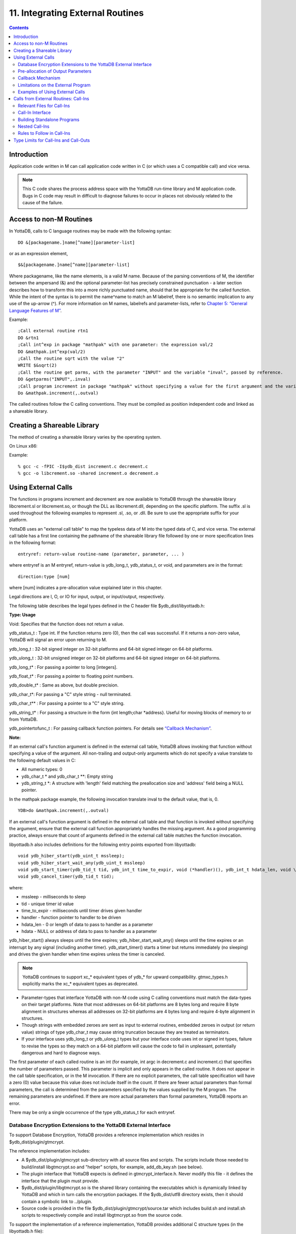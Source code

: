 
.. index::
   Integrating External Routines

==================================
11. Integrating External Routines
==================================

.. contents::
   :depth: 5

----------------------
Introduction
----------------------

Application code written in M can call application code written in C (or which uses a C compatible call) and vice versa.

.. note::
   This C code shares the process address space with the YottaDB run-time library and M application code. Bugs in C code may result in difficult to diagnose failures to occur in places not obviously related to the cause of the failure.

------------------------
Access to non-M Routines
------------------------

In YottaDB, calls to C language routines may be made with the following syntax:

.. parsed-literal::
   DO &[packagename.]name[^name][parameter-list]

or as an expression element,

.. parsed-literal::
   $&[packagename.]name[^name][parameter-list]

Where packagename, like the name elements, is a valid M name. Because of the parsing conventions of M, the identifier between the ampersand (&) and the optional parameter-list has precisely constrained punctuation - a later section describes how to transform this into a more richly punctuated name, should that be appropriate for the called function. While the intent of the syntax is to permit the name^name to match an M labelref, there is no semantic implication to any use of the up-arrow (^). For more information on M names, labelrefs and parameter-lists, refer to `Chapter 5: “General Language Features of M” <https://docs.yottadb.com/ProgrammersGuide/langfeat.html>`_.

Example:

.. parsed-literal::
   ;Call external routine rtn1
   DO &rtn1
   ;Call int^exp in package "mathpak" with one parameter: the expression val/2
   DO &mathpak.int^exp(val/2)
   ;Call the routine sqrt with the value "2"
   WRITE $&sqrt(2)
   ;Call the routine get parms, with the parameter "INPUT" and the variable "inval", passed by reference.
   DO &getparms("INPUT",.inval)
   ;Call program increment in package "mathpak" without specifying a value for the first argument and the variable "outval" passed by reference as the second argument. All arguments which do not specify a value translate to default values in the increment program.  
   Do &mathpak.increment(,.outval) 

The called routines follow the C calling conventions. They must be compiled as position independent code and linked as a shareable library.

----------------------------------
Creating a Shareable Library
----------------------------------

The method of creating a shareable library varies by the operating system.

On Linux x86:

Example:

.. parsed-literal::
   % gcc -c -fPIC -I$ydb_dist increment.c decrement.c
   % gcc -o libcrement.so -shared increment.o decrement.o

--------------------------
Using External Calls
--------------------------

The functions in programs increment and decrement are now available to YottaDB through the shareable library libcrement.sl or libcrement.so, or though the DLL as libcrement.dll, depending on the specific platform. The suffix .sl is used throughout the following examples to represent .sl, .so, or .dll. Be sure to use the appropriate suffix for your platform.

YottaDB uses an "external call table" to map the typeless data of M into the typed data of C, and vice versa. The external call table has a first line containing the pathname of the shareable library file followed by one or more specification lines in the following format:

.. parsed-literal::
   entryref: return-value routine-name (parameter, parameter, ... )        

where entryref is an M entryref, return-value is ydb_long_t, ydb_status_t, or void, and parameters are in the format: 

.. parsed-literal::
   direction:type [num]

where [num] indicates a pre-allocation value explained later in this chapter.

Legal directions are I, O, or IO for input, output, or input/output, respectively.

The following table describes the legal types defined in the C header file $ydb_dist/libyottadb.h:

**Type: Usage**

Void: Specifies that the function does not return a value.

ydb_status_t : Type int. If the function returns zero (0), then the call was successful. If it returns a non-zero value, YottaDB will signal an error upon returning to M.

ydb_long_t : 32-bit signed integer on 32-bit platforms and 64-bit signed integer on 64-bit platforms.

ydb_ulong_t : 32-bit unsigned integer on 32-bit platforms and 64-bit signed integer on 64-bit platforms.

ydb_long_t* : For passing a pointer to long [integers].

ydb_float_t* : For passing a pointer to floating point numbers.

ydb_double_t* : Same as above, but double precision.

ydb_char_t*: For passing a "C" style string - null terminated.

ydb_char_t** : For passing a pointer to a "C" style string.

ydb_string_t* : For passing a structure in the form {int length;char \*address}. Useful for moving blocks of memory to or from YottaDB.

ydb_pointertofunc_t : For passing callback function pointers. For details see `“Callback Mechanism” <https://docs.yottadb.com/ProgrammersGuide/extrout.html#callback-mechanism>`_.

**Note:**

If an external call's function argument is defined in the external call table, YottaDB allows invoking that function without specifying a value of the argument. All non-trailing and output-only arguments which do not specify a value translate to the following default values in C: 

* All numeric types: 0 
* ydb_char_t * and ydb_char_t \*\*: Empty string 
* ydb_string_t \*: A structure with 'length' field matching the preallocation size and 'address' field being a NULL pointer. 

In the mathpak package example, the following invocation translate inval to the default value, that is, 0.

.. parsed-literal::
   YDB>do &mathpak.increment(,.outval)

If an external call's function argument is defined in the external call table and that function is invoked without specifying the argument, ensure that the external call function appropriately handles the missing argument. As a good programming practice, always ensure that count of arguments defined in the external call table matches the function invocation. 

libyottadb.h also includes definitions for the following entry points exported from libyottadb: 

.. parsed-literal::
   void ydb_hiber_start(ydb_uint_t mssleep);
   void ydb_hiber_start_wait_any(ydb_uint_t mssleep)
   void ydb_start_timer(ydb_tid_t tid, ydb_int_t time_to_expir, void (\*handler)(), ydb_int_t hdata_len, void \\\*hdata);
   void ydb_cancel_timer(ydb_tid_t tid);

where:

* mssleep - milliseconds to sleep
* tid - unique timer id value
* time_to_expir - milliseconds until timer drives given handler
* handler - function pointer to handler to be driven
* hdata_len - 0 or length of data to pass to handler as a parameter
* hdata - NULL or address of data to pass to handler as a parameter

ydb_hiber_start() always sleeps until the time expires; ydb_hiber_start_wait_any() sleeps until the time expires or an interrupt by any signal (including another timer). ydb_start_timer() starts a timer but returns immediately (no sleeping) and drives the given handler when time expires unless the timer is canceled.

.. note::
   YottaDB continues to support xc_* equivalent types of ydb_* for upward compatibility. gtmxc_types.h explicitly marks the xc_* equivalent types as deprecated.

* Parameter-types that interface YottaDB with non-M code using C calling conventions must match the data-types on their target platforms. Note that most addresses on 64-bit platforms are 8 bytes long and require 8 byte alignment in structures whereas all addresses on 32-bit platforms are 4 bytes long and require 4-byte alignment in structures.
* Though strings with embedded zeroes are sent as input to external routines, embedded zeroes in output (or return value) strings of type ydb_char_t may cause string truncation because they are treated as terminators.
* If your interface uses ydb_long_t or ydb_ulong_t types but your interface code uses int or signed int types, failure to revise the types so they match on a 64-bit platform will cause the code to fail in unpleasant, potentially dangerous and hard to diagnose ways.

The first parameter of each called routine is an int (for example, int argc in decrement.c and increment.c) that specifies the number of parameters passed. This parameter is implicit and only appears in the called routine. It does not appear in the call table specification, or in the M invocation. If there are no explicit parameters, the call table specification will have a zero (0) value because this value does not include itself in the count. If there are fewer actual parameters than formal parameters, the call is determined from the parameters specified by the values supplied by the M program. The remaining parameters are undefined. If there are more actual parameters than formal parameters, YottaDB reports an error.

There may be only a single occurrence of the type ydb_status_t for each entryref.

++++++++++++++++++++++++++++++++++++++++++++++++++++++++++++++++++++++
Database Encryption Extensions to the YottaDB External Interface
++++++++++++++++++++++++++++++++++++++++++++++++++++++++++++++++++++++

To support Database Encryption, YottaDB provides a reference implementation which resides in $ydb_dist/plugin/gtmcrypt.

The reference implementation includes:

* A $ydb_dist/plugin/gtmcrypt sub-directory with all source files and scripts. The scripts include those needed to build/install libgtmcrypt.so and "helper" scripts, for example, add_db_key.sh (see below).
* The plugin interface that YottaDB expects is defined in gtmcrypt_interface.h. Never modify this file - it defines the interface that the plugin must provide.
* $ydb_dist/plugin/libgtmcrypt.so is the shared library containing the executables which is dynamically linked by YottaDB and which in turn calls the encryption packages. If the $ydb_dist/utf8 directory exists, then it should contain a symbolic link to ../plugin.
* Source code is provided in the file $ydb_dist/plugin/gtmcrypt/source.tar which includes build.sh and install.sh scripts to respectively compile and install libgtmcrypt.so from the source code.

To support the implementation of a reference implementation, YottaDB provides additional C structure types (in the libyottadb.h file):

* gtmcrypt_key_t - a datatype that is a handle to a key. The YottaDB database engine itself does not manipulate keys. The plug-in keeps the keys, and provides handles to keys that the YottaDB database engine uses to refer to keys.
* xc_fileid_ptr_t - a pointer to a structure maintained by YottaDB to uniquely identify a file. Note that a file may have multiple names - not only as a consequence of absolute and relative path names, but also because of symbolic links and also because a file system can be mounted at more than one place in the file name hierarchy. YottaDB needs to be able to uniquely identify files.

Although not required to be used by a customized plugin implementation, YottaDB provides (and the reference implementation uses) the following functions for uniquely identifying files:

* xc_status_t ydb_filename_to_id(xc_string_t \*filename, xc_fileid_ptr_t \*fileid) - function that takes a file name and provides the file id structure for that file.
* xc_status_t ydb_is_file_identical(xc_fileid_ptr_t fileid1, xc_fileid_ptr_t fileid2) - function that determines whether two file ids map to the same file.
* ydb_xcfileid_free(xc_fileid_ptr_t fileid) - function to release a file id structure.

Mumps, MUPIP and DSE processes dynamically link to the plugin interface functions that reside in the shared library. The functions serve as software "shims" to interface with an encryption library such as libmcrypt or libgpgme/libgcrypt.

The plugin interface functions are:

* gtmcrypt_init()
* gtmcrypt_getkey_by_name()
* gtmcrypt_getkey_by_hash()
* gtmcrypt_hash_gen()
* gtmcrypt_encode()
* gtmcrypt_decode()
* gtmcrypt_close()
* and gtmcrypt_strerror()

A YottaDB database consists of multiple database files, each of which has its own encryption key, although you can use the same key for multiple files. Thus, the gtmcrypt* functions are capable of managing multiple keys for multiple database files. Prototypes for these functions are in gtmcrypt_interface.h.

The core plugin interface functions, all of which return a value of type ydb_status_t are:

* gtmcrypt_init() performs initialization. If the environment variable $ydb_passwd exists and has an empty string value, YottaDB calls gtmcrypt_init() before the first M program is loaded; otherwise it calls gtmcrypt_init() when it attempts the first operation on an encrypted database file.
* Generally, gtmcrypt_getkey_by_hash or, for MUPIP CREATE, gtmcrypt_getkey_by_name perform key acquisition, and place the keys where gtmcrypt_decode() and gtmcrypt_encode() can find them when they are called.
* Whenever YottaDB needs to decode a block of bytes, it calls gtmcrypt_decode() to decode the encrypted data. At the level at which YottaDB database encryption operates, it does not matter what the data is - numeric data, string data whether in M or UTF-8 mode and whether or not modified by a collation algorithm. Encryption and decryption simply operate on a series of bytes.
* Whenever YottaDB needs to encode a block of bytes, it calls gtmcrypt_encode() to encode the data.
* If encryption has been used (if gtmcrypt_init() was previously called and returned success), YottaDB calls gtmcrypt_close() at process exit and before generating a core file. gtmcrypt_close() must erase keys in memory to ensure that no cleartext keys are visible in the core file.

More detailed descriptions follow.

* gtmcrypt_key_t \*gtmcrypt_getkey_by_name(ydb_string_t \*filename) - MUPIP CREATE uses this function to get the key for a database file. This function searches for the given filename in the memory key ring and returns a handle to its symmetric cipher key. If there is more than one entry for the given filename , the reference implementation returns the entry matching the last occurrence of that filename in the master key file.
* ydb_status_t gtmcrypt_hash_gen(gtmcrypt_key_t \*key, ydb_string_t \*hash) - MUPIP CREATE uses this function to generate a hash from the key then copies that hash into the database file header. The first parameter is a handle to the key and the second parameter points to 256 byte buffer. In the event the hash algorithm used provides hashes smaller than 256 bytes, gtmcrypt_hash_gen() must fill any unused space in the 256 byte buffer with zeros.
* gtmcrypt_key_t \*gtmcrypt_getkey_by_hash(ydb_string_t \*hash) - YottaDB uses this function at database file open time to obtain the correct key using its hash from the database file header. This function searches for the given hash in the memory key ring and returns a handle to the matching symmetric cipher key. MUPIP LOAD, MUPIP RESTORE, MUPIP EXTRACT, MUPIP JOURNAL and MUPIP BACKUP -BYTESTREAM all use this to find keys corresponding to the current or prior databases from which the files they use for input were derived.
* ydb_status_t gtmcrypt_encode(gtmcrypt_key_t \*key, ydb_string_t \*inbuf, ydb_string_t \*outbuf) and ydb_status_t gtmcrypt_decode(gtmcrypt_key_t \*key, ydb_string_t \*inbuf, ydb_string_t \*outbuf)- YottaDB uses these functions to encode and decode data. The first parameter is a handle to the symmetric cipher key, the second is a pointer to the block of data to encode or decode, and the third is a pointer to the resulting block of encoded or decoded data. Using the appropriate key (same key for a symmetric cipher), gtmcrypt_decode() must be able to decode any data buffer encoded by gtmcrypt_encode(), otherwise the encrypted data is rendered unrecoverable. As discussed earlier, YottaDB requires the encrypted and cleartext versions of a string to have the same length.
* char \*gtmcrypt_strerror() - YottaDB uses this function to retrieve addtional error context from the plug-in after the plug-in returns an error status. This function returns a pointer to additional text related to the last error that occurred. YottaDB displays this text as part of an error report. In a case where an error has no additional context or description, this function returns a null string.

The complete source code for reference implementations of these functions is provided, licensed under the same terms as YottaDB. You are at liberty to modify them to suit your specific YottaDB database encryption needs. 

For more information and examples, refer to `Database Encryption <https://docs.yottadb.com/AdminOpsGuide/encryption.html>`_ in the Administration and Operations Guide.

++++++++++++++++++++++++++++++++++++
Pre-allocation of Output Parameters
++++++++++++++++++++++++++++++++++++

The definition of parameters passed by reference with direction output can include specification of a pre-allocation value. This is the number of units of memory that the user wants YottaDB to allocate before passing the parameter to the external routine. For example, in the case of type ydb_char_t \*, the pre-allocation value would be the number of bytes to be allocated before the call to the external routine.

Specification of a pre-allocation value should follow these rules:

* Pre-allocation is an unsigned integer value specifying the number of bytes to be allocated on the system heap with a pointer passed into the external call.
* Pre-allocating on a type with a direction of input or input/output results in a YottaDB error.
* Pre-allocation is meaningful only on types ydb_char_t * and ydb_string_t \*. On all other types the pre-allocation value specified will be ignored and the parameter will be allocated a default value for that type. With ydb_string_t * arguments make sure to set the 'length' field appropriately before returning control to YottaDB. On return from the external call, YottaDB uses the value in the length field as the length of the returned value, in bytes.
* If the user does not specify any value, then the default pre-allocation value would be assigned to the parameter.
* Specification of pre-allocation for "scalar" types (parameters which are passed by value) is an error.

.. note::
   Pre-allocation is optional for all output-only parameters except ydb_string_t * and ydb_char_t \*. Pre-allocation yields better management of memory for the external call. 

+++++++++++++++++++++++++++++
Callback Mechanism
+++++++++++++++++++++++++++++

YottaDB exposes certain functions that are internal to the YottaDB runtime library for the external calls via a callback mechanism. While making an external call, YottaDB populates and exposes a table of function pointers containing addresses to call-back functions.

+----------+---------------------+--------------------+--------------------+----------------------------------------------------------------------------------------------------------------------------+
| Index    | Function            | Argument           | Type               | Description                                                                                                                |
+==========+=====================+====================+====================+============================================================================================================================+
| 0        | hiber_start         |                    |                    | sleep for a specified time                                                                                                 |
+----------+---------------------+--------------------+--------------------+----------------------------------------------------------------------------------------------------------------------------+
|          |                     | slp_time           | integer            | milliseconds to sleep                                                                                                      |
+----------+---------------------+--------------------+--------------------+----------------------------------------------------------------------------------------------------------------------------+
| 1        | hiber_start_wait_any|                    |                    | sleep for a specified time or until any interrupt, whichever comes first                                                   |
+----------+---------------------+--------------------+--------------------+----------------------------------------------------------------------------------------------------------------------------+
|          |                     | slp_time           | integer            | milliseconds to sleep                                                                                                      |
+----------+---------------------+--------------------+--------------------+----------------------------------------------------------------------------------------------------------------------------+
| 2        | start_timer         |                    |                    | start a timer and invoke a handler function when the timer expires                                                         |
+----------+---------------------+--------------------+--------------------+----------------------------------------------------------------------------------------------------------------------------+
|          |                     | tid                | integer            | unique user specified identifier for this timer                                                                            |
+----------+---------------------+--------------------+--------------------+----------------------------------------------------------------------------------------------------------------------------+
|          |                     | time_to_expire     | integer            | milliseconds before handler is invoked                                                                                     |
+----------+---------------------+--------------------+--------------------+----------------------------------------------------------------------------------------------------------------------------+
|          |                     | handler            | pointer to function| specifies the entry of the handler function to invoke                                                                      |
+----------+---------------------+--------------------+--------------------+----------------------------------------------------------------------------------------------------------------------------+
|          |                     | hlen               | integer            | length of data to be passed via the hdata argument                                                                         |
+----------+---------------------+--------------------+--------------------+----------------------------------------------------------------------------------------------------------------------------+
|          |                     | hdata              | pointer to char    | data (if any) to pass to the handler function                                                                              |
+----------+---------------------+--------------------+--------------------+----------------------------------------------------------------------------------------------------------------------------+
| 3        | cancel_timer        |                    |                    | stop a timer previously started with start_timer(), if it has not yet expired                                              |
+----------+---------------------+--------------------+--------------------+----------------------------------------------------------------------------------------------------------------------------+
|          |                     | tid                | integer            | unique user specified identifier of the timer to cancel                                                                    |
+----------+---------------------+--------------------+--------------------+----------------------------------------------------------------------------------------------------------------------------+
| 4        | ydb_malloc          |                    |                    | allocates process memory from the heap                                                                                     |
+----------+---------------------+--------------------+--------------------+----------------------------------------------------------------------------------------------------------------------------+
|          |                     | <return-value>     | pointer to void    | address of the allocated space                                                                                             |
+----------+---------------------+--------------------+--------------------+----------------------------------------------------------------------------------------------------------------------------+
|          |                     | space needed       | 32-bit platforms:  | bytes of space to allocate. This has the same signature as the system malloc() call.                                       |
|          |                     |                    | 32-bit unsigned    |                                                                                                                            |
|          |                     |                    | integer            |                                                                                                                            |
|          |                     |                    |                    |                                                                                                                            |
|          |                     |                    | 64-bit platforms:  |                                                                                                                            |
|          |                     |                    | 64-bit unsigned    |                                                                                                                            |
|          |                     |                    | integer            |                                                                                                                            |
+----------+---------------------+--------------------+--------------------+----------------------------------------------------------------------------------------------------------------------------+
| 5        | ydb_free            |                    |                    | return memory previously allocated with ydb_malloc()                                                                       |
+----------+---------------------+--------------------+--------------------+----------------------------------------------------------------------------------------------------------------------------+
|          |                     | free_address       | pointer to void    | address of the previously allocated space                                                                                  |
+----------+---------------------+--------------------+--------------------+----------------------------------------------------------------------------------------------------------------------------+

The external routine can access and invoke a call-back function in any of the following mechanisms: 

* While making an external call, YottaDB sets the environment variable GTM_CALLIN_START to point to a string containing the start address (decimal integer value) of the table described above. The external routine needs to read this environment variable, convert the string into an integer value and should index into the appropriate entry to call the appropriate YottaDB function.
* YottaDB also provides an input-only parameter type ydb_pointertofunc_t that can be used to obtain call-back function pointers via parameters in the external routine. If a parameter is specified as I:ydb_pointertofunc_t and if a numeric value (between 0-5) is passed for this parameter in M, YottaDB interprets this value as the index into the callback table and passes the appropriate callback function pointer to the external routine.

.. note::
   YottaDB strongly discourages the use of signals, especially SIGALARM, in user written C functions. YottaDB assumes that it has complete control over any signals that occur and depends on that behavior for recovery if anything should go wrong. The use of exposed timer APIs should be considered for timer needs.

++++++++++++++++++++++++++++++++++++
Limitations on the External Program
++++++++++++++++++++++++++++++++++++

Since both YottaDB runtime environment and the external C functions execute in the same process space, the following restrictions apply to the external functions:

* YottaDB is designed to use signals and has signal handlers that must function for YottaDB to operate properly. The timer related call-backs should be used in place of any library or system call which uses SIGALRM such as sleep(). Use of signals by external call code may cause YottaDB to fail.
* Use of the YottaDB provided malloc and free, creates an integrated heap management system, which has a number of debugging tools. YottaDB recommends the usage of ydb_malloc/ydb_free in the external functions that provides better debugging capability in case memory management problems occur with external calls.
* Use of exit system call in external functions is strongly discouraged. Since YottaDB uses exit handlers to properly shutdown runtime environment and any active resources, the system call _exit should never be used in external functions.
* YottaDB uses timer signals so often that the likelihood of a system call being interrupted is high. So, all system calls in the external program can return EINTR if interrupted by a signal.
* Handler functions invoked with start_timer must not invoke services that are identified by the Operating System documentation as unsafe for signal handlers (or not identified as safe) - consult the system documentation or man pages for this information. Such services cause non-deterministic failures when they are interrupted by a function that then attempts to call them, wrongly assuming they are re-entrant.

The ydb_stdout_stderr_adjust() function checks whether stdout (file descriptor 1) and stderr (file descriptor 2) are the same file. If they are the same file, the function routes writes to stdout instead of stderr. This ensures that output appears in the order in which it was written. Otherwise, owing to IO buffering, output can appear in an order different from that in which it was written. Application code that mixes C and M code, and explicitly redirects stdout or stderr should call this function as soon as possible after the redirection. Refer to the function definition in the `Multi-Language Programmer's Guide <https://docs.yottadb.com/MultiLangProgGuide/MultiLangProgGuide.html#ydb-stdout-stderr-adjust>`_.

++++++++++++++++++++++++++++++++++++++++
Examples of Using External Calls
++++++++++++++++++++++++++++++++++++++++

.. parsed-literal::
   foo: void bar (I:ydb_float_t*, O:ydb_float_t*)

There is one external call table for each package. The environment variable "ydb_xc" must name the external call table file for the default package. External call table files for packages other than the default must be identified by environment variables of the form "ydb_xc_name".

The first of the external call tables is the location of the shareable library. The location can include environment variable names.

Example: 

.. parsed-literal::
   % echo $ydb_xc_mathpak
   /user/joe/mathpak.xc
   % echo lib /usr/
   % cat mathpak.xc
   $lib/mathpak.sl
   exp: ydb_status_t xexp(I:ydb_float_t*, O:ydb_float_t*)
   % cat exp.c
   ...
   int xexp(count, invar, outvar)
   int count;
   float \*invar;
   float \*outvar;
   {
    ...
   }
   % ydb
   ... 
   YDB>d &mathpak.exp(inval,.outval)
   YDB>

Example : For preallocation: 

.. parsed-literal::
   % echo $ydb_xc_extcall
   /usr/joe/extcall.xc
   % cat extcall.xc
   /usr/lib/extcall.sl
   prealloc: void ydb_pre_alloc_a(O:ydb_char_t \*[12])
   % cat extcall.c
   #include <stdio.h>
   #include <string.h>
   #include "libyottadb.h"
   void ydb_pre_alloc_a (int count, char \*arg_prealloca)
   {
    strcpy(arg_prealloca, "New Message");
    return;
   }

Example : for call-back mechanism

.. parsed-literal::
   % echo $ydb_xc 
   /usr/joe/callback.xc 
   % cat /usr/joe/callback.xc 
   $MYLIB/callback.sl 
   init:     void   init_callbacks() 
   tstslp:  void   tst_sleep(I:ydb_long_t) 
   strtmr: void   start_timer(I:ydb_long_t, I:ydb_long_t) 
   % cat /usr/joe/callback.c 
   #include <stdio.h> 
   #include <stdlib.h> 
    
   #include "libyottadb.h" 
 
   void \*\*functable; 
   void (\*setup_timer)(int , int , void (*)() , int , char \*); 
   void (\*cancel_timer)(int ); 
   void (\*sleep_interrupted)(int ); 
   void (\*sleep_uninterrupted)(int ); 
   void* (\*malloc_fn)(int); 
   void (\*free_fn)(void*); 
 
   void  init_callbacks (int count) 
   { 
      char \*start_address; 
    
      start_address = (char \*)getenv("GTM_CALLIN_START"); 
       
      if (start_address == (char \*)0) 
       { 
        fprintf(stderr,"GTM_CALLIN_START is not set\n"); 
        return; 
       } 
      functable = (void \*\*)atoi(start_address); 
      if (functable == (void \*\*)0) 
      { 
       perror("atoi : "); 
       fprintf(stderr,"addresses defined by GTM_CALLIN_START not a number\n"); 
       return; 
      } 
      sleep_uninterrupted = (void (*)(int )) functable[0]; 
      sleep_interrupted = (void (*)(int )) functable[1]; 
      setup_timer = (void (*)(int , int, void (*)(), int, char \*)) functable[2]; 
      cancel_timer = (void (*)(int )) functable[3]; 
                                                                      
      malloc_fn = (void* (*)(int)) functable[4]; 
      free_fn = (void (*)(void*)) functable[5]; 
                                                                              
      return; 
   } 
                                                                     
   void  sleep (int count, int time) 
   { 
      (\*sleep_uninterrupted)(time); 
   } 
                                                                                    
   void timer_handler () 
   { 
      fprintf(stderr,"Timer Handler called\n"); 
      /* Do something \*/ 
   } 
                                                                                          
   void  start_timer (int count, int time_to_int, int time_to_sleep) 
   { 
      (\*setup_timer)((int )start_timer, time_to_int, timer_handler, 0, 0); 
      return; 
   } 
   void* xmalloc (int count) 
   {   
     return (\*malloc_fn)(count); 
   } 
                                                                                                
   void  xfree(void* ptr) 
   { 
     (\*free_fn)(ptr); 
   }

Example:ydb_malloc/ydb_free callbacks using ydb_pointertofunc_t

.. parsed-literal::
   % echo $ydb_xc
   /usr/joe/callback.xc
   % cat /usr/joe/callback.xc
   /usr/lib/callback.sl
   init: void init_callbacks(I:ydb_pointertofunc_t, I:ydb_pointertofunc_t)
   % ydb
   YDB> do &.init(4,5)
   YDB>
   % cat /usr/joe/callback.c
   #include <stdio.h>
   #include <stdlib.h>
   #include "libyottadb.h"
   void* (\*malloc_fn)(int);
   void (\*free_fn)(void*);
   void init_callbacks(int count, void* (\*m)(int), void (\*f)(void*))
   {
       malloc_fn = m;
       free_fn = f;
   }

-----------------------------------------
Calls from External Routines: Call-Ins
-----------------------------------------

Call-In is a framework supported by YottaDB that allows a C/C++ program to invoke an M routine within the same process context. YottaDB provides a well-defined Call-In interface packaged as a run-time shared library that can be linked into an external C/C++ program.

+++++++++++++++++++++++++++
Relevant Files for Call-Ins
+++++++++++++++++++++++++++

To facilitate Call-Ins to M routines, the YottaDB distribution directory ($ydb_dist) contains the following files:

* libyottadb.so - A shared library that implements the YottaDB run-time system, including the Call-In API. If Call-Ins are used from a standalone C/C++ program, this library needs to be explicitly linked into the program. See “Building Standalone Programs”, which describes the necessary linker options on each supported platforms.
* mumps - The YottaDB startup program that dynamically links with libyottadb.so.
* libyottadb.h - A C-header file containing the declarations of Call-In API.

.. note::
   .so is the recognized shared library file extension on most UNIX platforms.

The following sections describe the files relevant to using Call-Ins.

**libyottadb.h**

The header file provides signatures of all Call-In interface functions and definitions of those valid data types that can be passed from C to M. YottaDB strongly recommends that these types be used instead of native types (int, char, float, and so on), to avoid possible mismatch problems during parameter passing.

libyottadb.h defines the following types that can be used in Call-Ins.

+-----------------------+--------------------------------------------------------------------------------------------------------------------------------------------------------------+
| Type                  | Usage                                                                                                                                                        |
+=======================+==============================================================================================================================================================+
| void                  | Used to express that there is no function return value                                                                                                       |
+-----------------------+--------------------------------------------------------------------------------------------------------------------------------------------------------------+
| ydb_int_t             | ydb_int_t has 32-bit length on all platforms.                                                                                                                |
+-----------------------+--------------------------------------------------------------------------------------------------------------------------------------------------------------+
| ydb_uint_t            | ydb_uint_t has 32-bit length on all platforms                                                                                                                |
+-----------------------+--------------------------------------------------------------------------------------------------------------------------------------------------------------+
| ydb_long_t            | ydb_long_t has 32-bit length on 32-bit platforms and 64-bit length on 64-bit platforms. It is much the same as the C language long type.                     |
+-----------------------+--------------------------------------------------------------------------------------------------------------------------------------------------------------+
| ydb_ulong_t           | ydb_ulong_t is much the same as the C language unsigned long type.                                                                                           |
+-----------------------+--------------------------------------------------------------------------------------------------------------------------------------------------------------+
| ydb_float_t           | floating point number                                                                                                                                        |
+-----------------------+--------------------------------------------------------------------------------------------------------------------------------------------------------------+
| ydb_double_t          | Same as above but double precision.                                                                                                                          |
+-----------------------+--------------------------------------------------------------------------------------------------------------------------------------------------------------+
| ydb_status_t          | type int. If it returns zero then the call was successful. If it is non-zero, when control returns to YottaDB, it issues a trappable error.                  |
+-----------------------+--------------------------------------------------------------------------------------------------------------------------------------------------------------+
| ydb_long_t*           | Pointer to ydb_long_t. Good for returning integers.                                                                                                          |
+-----------------------+--------------------------------------------------------------------------------------------------------------------------------------------------------------+
| ydb_ulong_t*          | Pointer to ydb_ulong_t. Good for returning unsigned integers.                                                                                                |
+-----------------------+--------------------------------------------------------------------------------------------------------------------------------------------------------------+

.. parsed-literal::
   typedef struct {
       ydb_long_t length;
       ydb_char_t* address;
   } ydb_string_t;

The pointer types defined above are 32-bit addresses on all 32-bit platforms. For 64-bit platforms, ydb_string_t* is a 64-bit address.

libyottadb.h also provides an input-only parameter type ydb_pointertofunc_t that can be used to obtain call-back function pointers via parameters in the external routine. If a parameter is specified as I:ydb_pointertofunc_t and if a numeric value (between 0-5) is passed for this parameter in M, YottaDB interprets this value as the index into the callback table and passes the appropriate callback function pointer to the external routine.

.. note::
   YottaDB represents values that fit in 18 digits as numeric values, and values that require more than 18 digits as strings.

libyottadb.h also includes definitions for the following entry points exported from libyottadb: 

.. parsed-literal::
   void ydb_hiber_start(ydb_uint_t mssleep);
   void ydb_hiber_start_wait_any(ydb_uint_t mssleep)
   void ydb_start_timer(ydb_tid_t tid, ydb_int_t time_to_expir, void (\*handler)(), ydb_int_t hdata_len, void \\*hdata);
   void ydb_cancel_timer(ydb_tid_t tid);

where:

* mssleep - milliseconds to sleep
* tid - unique timer id value
* time_to_expir - milliseconds until timer drives given handler
* handler - function pointer to handler to be driven
* hdata_len - 0 or length of data to pass to handler as a parameter
* hdata - NULL or address of data to pass to handler as a parameter

ydb_hiber_start() always sleeps until the time expires; ydb_hiber_start_wait_any() sleeps until the time expires or an interrupt by any signal (including another timer). ydb_start_timer() starts a timer but returns immediately (no sleeping) and drives the given handler when time expires unless the timer is canceled.

.. note::
   libyottadb.h continues to be upward compatible with gtmxc_types.h. gtmxc_types.h explicitly marks the xc_* equivalent types as deprecated.

**Call-In table**

The Call-In table file is a text file that contains the signatures of all M label references that get called from C. In order to pass the typed C arguments to the type-less M formallist, the environment variable ydb_ci must be defined to point to the Call-In table file path. Each signature must be specified separately in a single line. YottaDB reads this file and interprets each line according to the following convention (specifications within box brackets "[]", are optional):

.. parsed-literal::
   <c-call-name> : <ret-type> <label-ref> ([<direction>:<param-type>,...])

where,

<label-ref>: is the entry point (that is a valid label reference) at which YottaDB starts executing the M routine being called-in

<c-call-name>: is a unique C identifier that is actually used within C to refer to <label-ref>

<direction>: is either I (input-only), O (output-only), or IO (input-output)

<ret-type>: is the return type of <label-ref>

.. note::
   Since the return type is considered as an output-only (O) parameter, the only types allowed are pointer types and void. Void cannot be specified as parameter.

<param-type>: is a valid parameter type. Empty parentheses must be specified if no argument is passed to <label-ref>

The <direction> indicates the type of operation that YottaDB performs on the parameter read-only (I), write-only (O), or read-write (IO). All O and IO parameters must be passed by reference, that is, as pointers since YottaDB writes to these locations. All pointers that are being passed to YottaDB must be pre-allocated. The following table details valid type specifications for each direction.

+-------------------+---------------------------------------------------------------------------------------------------------------------------------------------+
| Directions        | Allowed Parameter Types                                                                                                                     |
+===================+=============================================================================================================================================+
| I                 | ydb_long_t, ydb_ulong_t, ydb_float_t, ydb_double_t,_ydb_long_t*, ydb_ulong_t*, ydb_float_t*, ydb_double_t*,_ydb_char_t*, ydb_string_t*      |
+-------------------+---------------------------------------------------------------------------------------------------------------------------------------------+
| O/IO              | ydb_long_t*, ydb_ulong_t*, ydb_float_t*, ydb_double_t*,_ydb_char_t*, ydb_string_t*                                                          |
+-------------------+---------------------------------------------------------------------------------------------------------------------------------------------+

Here is an example of Call-In table (calltab.ci) for piece.m (see “Example: Calling YottaDB from a C Program”):

.. parsed-literal::
   print     :void            display^piece()
   getpiece  :ydb_char_t*     get^piece(I:ydb_char_t*, I:ydb_char_t*, I:ydb_long_t)
   setpiece  :void            set^piece(IO:ydb_char_t*, I:ydb_char_t*, I:ydb_long_t, I:ydb_char_t*)
   pow       :ydb_double_t*   pow^piece(I:ydb_double_t, I:ydb_long_t)
   powequal  :void            powequal^piece(IO:ydb_double_t*, I:ydb_long_t)
   piece     :ydb_double_t*   pow^piece(I:ydb_double_t, I:ydb_long_t)

.. note::
   The same entryref can be called by different C call names (for example, pow, and piece). However, if there are multiple lines with the same call name, only the first entry will be used by YottaDB. YottaDB ignores all subsequent entries using a call name.

++++++++++++++++++++++++
Call-In Interface
++++++++++++++++++++++++

This section is further broken down into 6 subsections for an easy understanding of the Call-In interface. The section is concluded with an elaborate example.

**Initialize YottaDB**

.. parsed-literal::
   ydb_status_t ydb_init(void);

If the base program is not an M routine but a standalone C program, ydb_init() must be called (before calling any YottaDB functions), to initialize the YottaDB run-time system.

ydb_init() returns zero (0) on success. On failure, it returns the YottaDB error status code whose message can be read into a buffer by immediately calling ydb_zstatus(). Duplicate invocations of ydb_init() are ignored by YottaDB.

If Call-Ins are used from an external call function (that is, a C function that has itself been called from M code), ydb_init() is not needed, because YottaDB is initialized before the External Call. All ydb_init() calls from External Calls functions are ignored by YottaDB.

**Call an M Routine from C**

YottaDB provides 4 interfaces for calling a M routine from C. These are:

* ydb_ci
* ydb_ci_t
* ydb_cip
* ydb_cip_t

ydb_cip  and ydb_cip_t offer better performance on calls after the first one. 

While ydb_ci() and ydb_cip() are for single threaded applications, ydb_ci_t() and ydb_cip_t() are for multi-threaded applications that call M routines. See the "Threads" section in the Multi-Language Programmer's Guide for details.

**ydb_ci**

.. parsed-literal::
   ydb_status_t ydb_ci(const ydb_char_t* c_call_name, ...);

The variable argument function ydb_ci() is the interface that actually invokes the specified M routine and returns the results via parameters. The ydb_ci() call must be in the following format:

.. parsed-literal::
   status = ydb_ci(<c_call_name> [, ret_val] [, arg1] ...);

First argument: c_call_name, a null-terminated C character string indicating the alias name for the corresponding <lab-ref> entry in the Call-In table.

Optional second argument: ret_val, a pre-allocated pointer through which YottaDB returns the value of QUIT argument from the (extrinsic) M routine. ret_val must be the same type as specified for <ret-type> in the Call-In table entry. The ret_val argument is needed if and only if <ret-type> is not void.

Optional list of arguments to be passed to the M routine's formallist: the number of arguments and the type of each argument must match the number of parameters, and parameter types specified in the corresponding Call-In table entry. All pointer arguments must be pre-allocated. YottaDB assumes that any pointer, which is passed for O/IO-parameter points to valid write-able memory.

The status value returned by ydb_ci() indicates the YottaDB status code; zero (0), if successful, or a non-zero; $ZSTATUS error code on failure. The $ZSTATUS message of the failure can be read into a buffer by immediately calling ydb_zstatus(). For more details, see “Print Error Messages”.

**ydb_ci_t**

.. parsed-literal::
   int ydb_ci_t(uint64_t tptoken, const char \*c_rtn_name, ...);

The function ydb_ci_t() is an interface for a multi-threaded application to invoke an M routine..

The ydb_ci_t() call must be in the following format:

.. parsed-literal::
   status= ydb_ci_t( <tptoken>, <ci_rtn_name> [,ret_val] [,arg1]...);

First argument: tptoken, a unique transaction processing token that refers to the active transaction.

Second argument: ci_rtn_name, a null-terminated C character string indicating the alias name for the corresponding <lab-ref> entry in the Call-In table.

ydb_ci_t() works in the same way and returns the same values as ydb_ci().

**ydb_cip**

.. parsed-literal::
   ydb_status_t ydb_cip(ci_name_descriptor \*ci_info, ...);

The variable argument function ydb_cip() is the interface that invokes the specified M routine and returns the results via parameters.

ci_name_descriptor has the following structure:

.. parsed-literal::
   typedef struct
   {
     ydb_string_t rtn_name;
     void* handle;
   } ci_name_descriptor;

rtn_name is a C character string indicating the corresponding <lab-ref> entry in the Call-In table.

The handle is YottaDB private information initialized by YottaDB on the first call-in and to be provided unmodified to YottaDB on subsequent calls. If application code modifies it, it will corrupt the address space of the process, and potentially cause just about any bad behavior that it is possible for the process to cause, including but not limited to process death, database damage and security violations.

The ydb_cip() call must follow the following format:

.. parsed-literal::
   status = ydb_cip(<ci_name_descriptor> [, ret_val] [, arg1] ...);

First argument: ci_name_descriptor, as described above, within which rtn_name indicates the alias name for the corresponding <lab-ref> entry in the Call-In table.

Optional second argument: ret_val, a pre-allocated pointer through which YottaDB returns the value of QUIT argument from the (extrinsic) M routine. ret_val must be the same type as specified for <ret-type> in the Call-In table entry. The ret_val argument is needed if and only if <ret-type> is not void.

Optional list of arguments to be passed to the M routine's formallist: the number of arguments and the type of each argument must match the number of parameters, and parameter types specified in the corresponding Call-In table entry. All pointer arguments must be pre-allocated. YottaDB assumes that any pointer, which is passed for O/IO-parameter points to valid write-able memory.

The status value returned by ydb_cip() indicates the YottaDB status code; zero (0), if successful, or a non-zero; $ZSTATUS error code on failure. The $ZSTATUS message of the failure can be read into a buffer by immediately calling ydb_zstatus().

**ydb_cip_t**

.. parsed-literal::
   int ydb_cip_t(uint64_t tptoken, const char \*c_rtn_name, ...);

The function ydb_cip_t is an interface for a multi-threaded application to invoke an M routine.

The ydb_cip_t() call must follow the following format:

.. parsed-literal::
   status = ydb_cip_t(<tptoken>, <ci_name_descriptor> [,ret_val] [,arg1] ...);

First argument: tptoken, a unique transaction processing token that refers to the active transaction.

ydb_cip_t() works in the same way and returns the same values as ydb_cip().

**Example: Calling YottaDB from a C Program**

Here are some working examples of C programs that use call-ins to invoke YottaDB. Each example is packaged in a zip file which contains a C program, a call-in table, and a YottaDB API. To run an example, download and follow the compiling and linking instructions in the comments of the C program.

+--------------------------------+----------------------------------------------------------------------------------------------+
| Example                        | Download Information                                                                         |
+================================+==============================================================================================+
| gtmaccess.c (ydb_ci interface) | https://gitlab.com/YottaDB/DB/YDBDoc/blob/master/ProgGuide/gtmci_gtmaccess.zip               |
+--------------------------------+----------------------------------------------------------------------------------------------+
| gtmaccess.c (ydb_cip interface)| https://gitlab.com/YottaDB/DB/YDBDoc/blob/master/ProgGuide/gtmcip_gtmaccess.zip              |
+--------------------------------+----------------------------------------------------------------------------------------------+
| cpiece.c (ydb_ci interface)    | https://gitlab.com/YottaDB/DB/YDBDoc/blob/master/ProgGuide/gtmci_cpiece.zip                  |
+--------------------------------+----------------------------------------------------------------------------------------------+

**Print Error Messages**

.. parsed-literal::
   void ydb_zstatus (ydb_char_t* msg_buffer, ydb_long_t buf_len);

This function returns the null-terminated $ZSTATUS message of the last failure via the buffer pointed by msg_buffer of size buf_len. The message is truncated to size buf_len if it does not fit into the buffer. ydb_zstatus() is useful if the external application needs the text message corresponding to the last YottaDB failure. A buffer of 2048 is sufficient to fit in any YottaDB message.

**Exit from YottaDB**

.. parsed-literal::
   ydb_status_t  ydb_exit (void);

ydb_exit() can be used to shut down all databases and exit from the YottaDB environment that was created by a previous ydb_init().

Note that ydb_init() creates various YottaDB resources and keeps them open across multiple invocations of ydb_ci() until ydb_exit() is called to close all such resources. On successful exit, ydb_exit() returns zero (0), else it returns the $ZSTATUS error code.

ydb_exit() cannot be called from an external call function. YottaDB reports the error YDB-E-INVGTMEXIT if an external call function invokes ydb_exit(). Since the YottaDB run-time system must be operational even after the external call function returns, ydb_exit() is meant to be called only once during a process lifetime, and only from the base C/C++ program when YottaDB functions are no longer required by the program.

+++++++++++++++++++++++++++++
Building Standalone Programs
+++++++++++++++++++++++++++++

All external C functions that use call-ins should include the header file libyottadb.h that defines various types and provides signatures of call-in functions. To avoid potential size mismatches with the parameter types, YottaDB strongly recommends that gtm \*t types defined in libyottadb.h be used instead of the native types (int, float, char, etc).

To use call-ins from a standalone C program, it is necessary that the YottaDB runtime library (libyottadb.so) is explicitly linked into the program. If call-ins are used from an External Call function (which in turn was called from YottaDB through the existing external call mechanism), the External Call library does not need to be linked explicitly with libyottadb.so since YottaDB would have already loaded it.

The following section describes compiler and linker options that must be used for call-ins to work from a standalone C/C++ program. 

* Compiler: -I$ydb_dist
* Linker: -L$ydb_dist -lgtmshr -rpath $ydb_dist
* YottaDB advises that the C/C++ compiler front-end be used as the Linker to avoid specifying the system startup routines on the ld command. The compile can pass linker options to ld using -W option (for example, cc -W1, -R, $ydb_dist). For more details on these options, refer to the appropriate system's manual on the respective platforms.

++++++++++++++++++++++++++++++
Nested Call-Ins
++++++++++++++++++++++++++++++

Call-ins can be nested by making an external call function in-turn call back into YottaDB. Each ydb_ci() called from an External Call library creates a call-in base frame at $ZLEVEL 1 and executes the M routine at $ZLEVEL 2. The nested call-in stack unwinds automatically when the External Call function returns to YottaDB.

YottaDB currently allows up to 10 levels of nesting, if TP is not used, and less than 10 if YottaDB supports call-ins from a transaction (see “Rules to Follow in Call-Ins”). YottaDB reports the error YDB-E-CIMAXLEVELS when the nesting reaches its limit.

Following are the YottaDB commands, Intrinsic Special Variables, and functions whose behavior changes in the context of every new nested call-in environment.

ZGOTO 0 (zero) returns to the processing of the invoking non-M routine as does ZGOTO 1 (one) with no entryref, while ZGOTO 1:entryref replaces the originally invoked M routine and continues M execution.

$ZTRAP/$ETRAP NEW'd at level 1 (in GTM$CI frame).

$ZLEVEL initializes to one (1) in GTM$CI frame, and increments for every new stack level.

$STACK initializes to zero (0) in GTM$CI frame, and increments for every new stack level.

$ESTACK NEW'd at level one (1) in GTM$CI frame.

$ECODE/$STACK() initialized to null at level one (1) in GTM$CI frame.

.. note::
   After a nested call-in environment exits and the external call C function returns to M, the above ISVs and Functions restore their old values.

++++++++++++++++++++++++++++++++++++
Rules to Follow in Call-Ins
++++++++++++++++++++++++++++++++++++

1. External calls must not be fenced with TSTART/TCOMMIT if the external routine calls back into mumps using the call-in mechanism.
2. The external application should never call exit() unless it has called ydb_exit() previously. YottaDB internally installs an exit handler that should never be bypassed.
3. The external application should never use any signals when YottaDB is active since YottaDB reserves them for its internal use. YottaDB provides the ability to handle SIGUSR1 within M (see “$ZINTerrupt” for more information). An interface is provided by YottaDB for timers. Although not required, YottaDB recommends the use of ydb_malloc() and ydb_free() for memory management by C code that executes in a YottaDB process space for enhanced performance and improved debugging.
4. YottaDB performs device input using the read() system service. UNIX documentation recommends against mixing this type of input with buffered input services in the fgets() family and ignoring this recommendation is likely to cause a loss of input that is difficult to diagnose and understand.
5. ydb_ci() can cause SIG-11s or weird-symptoms/non-deterministic-output if the correct number of parameters are not specified.

--------------------------------------
Type Limits for Call-Ins and Call-Outs
--------------------------------------

Depending on the direction (I, O, or IO) of a particular type, both call-ins and call-outs may transfer a value in two directions as follows:

.. parsed-literal::
   Call-out: YottaDB -> C -> YottaDB       Call-in:     C -> YottaDB -> C
               |        |       |                        |      |       |
               '--------'-------'                        '------'-------'
                  1     2                                   2     1

In the following table, the YottaDB->C limit applies to 1 and the C->YottaDB limit applies to 2. In other words, YottaDB->C applies to I direction for call-outs and O direction for call-ins and C->YottaDB applies to I direction for call-ins and O direction for call-outs.

+----------------------------------------------------------------------------------+-------------------------------------------------------------------+----------------------------------------------------------------------+
|                                                                                  | YottaDB->C                                                        | C->YottaDB                                                           |
+==================================================================================+====================+==============================================+============================+=========================================+
| **Type**                                                                         | **Precision**      | **Range**                                    | **Precision**              | **Range**                               |
+----------------------------------------------------------------------------------+--------------------+----------------------------------------------+----------------------------+-----------------------------------------+
| ydb_int_t, ydb_int_t *                                                           | Full               | [-2^31+1, 2^31-1]                            | Full                       | [-2^31, 2^31-1]                         |
+----------------------------------------------------------------------------------+--------------------+----------------------------------------------+----------------------------+-----------------------------------------+
| ydb_uint_t, ydb_uint_t *                                                         | Full               | [0, 2^32-1]                                  | Full                       | [0, 2^32-1]                             |
+----------------------------------------------------------------------------------+--------------------+----------------------------------------------+----------------------------+-----------------------------------------+
| ydb_long_t, ydb_long_t * (64-bit)                                                | 18 digits          | [-2^63+1, 2^63-1]                            | 18 digits                  | [-2^63, 2^63-1]                         |
+----------------------------------------------------------------------------------+--------------------+----------------------------------------------+----------------------------+-----------------------------------------+
| ydb_long_t, ydb_long_t * (32-bit)                                                | Full               | [-2^31+1, 2^31-1]                            | Full                       | [-2^31, 2^31-1]                         |
+----------------------------------------------------------------------------------+--------------------+----------------------------------------------+----------------------------+-----------------------------------------+
| ydb_ulong_t, ydb_ulong_t * (64-bit)                                              | 18 digits          | [0, 2^64-1]                                  | 18 digits                  | [0, 2^64-1]                             |
+----------------------------------------------------------------------------------+--------------------+----------------------------------------------+----------------------------+-----------------------------------------+
| ydb_ulong_t, ydb_ulong_t * (32-bit)                                              | Full               | [0, 2^32-1]                                  | Full                       | [0, 2^32-1]                             |
+----------------------------------------------------------------------------------+--------------------+----------------------------------------------+----------------------------+-----------------------------------------+
| ydb_float_t, ydb_float_t *                                                       | 6-9 digits         | [1E-43, 3.4028235E38]                        | 6 digits                   | [1E-43, 3.4028235E38]                   |
+----------------------------------------------------------------------------------+--------------------+----------------------------------------------+----------------------------+-----------------------------------------+
| ydb_double_t, ydb_double_t *                                                     | 15-17 digits       | [1E-43, 1E47]                                | 15 digits                  | [1E-43, 1E47]                           |
+----------------------------------------------------------------------------------+--------------------+----------------------------------------------+----------------------------+-----------------------------------------+
| ydb_char_t *                                                                     | N/A                | ["", 1MiB]                                   | N/A                        | ["", 1MiB]                              |
+----------------------------------------------------------------------------------+--------------------+----------------------------------------------+----------------------------+-----------------------------------------+
| ydb_char_t **                                                                    | N/A                | ["", 1MiB]                                   | N/A                        | ["", 1MiB]                              |
+----------------------------------------------------------------------------------+--------------------+----------------------------------------------+----------------------------+-----------------------------------------+
| ydb_string_t *                                                                   | N/A                | ["", 1MiB]                                   | N/A                        | ["", 1MiB]                              |
+----------------------------------------------------------------------------------+--------------------+----------------------------------------------+----------------------------+-----------------------------------------+

.. note::
   ydb_char_t ** is not supported for call-ins but they are included for IO and O direction usage with call-outs. For call-out use of ydb_char_t \* and ydb_string_t \*, the specification in the interface definition for preallocation sets the range for IO and O, with a maximum of 1MiB.



